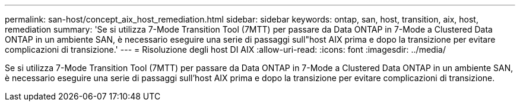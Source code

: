 ---
permalink: san-host/concept_aix_host_remediation.html 
sidebar: sidebar 
keywords: ontap, san, host, transition, aix, host, remediation 
summary: 'Se si utilizza 7-Mode Transition Tool (7MTT) per passare da Data ONTAP in 7-Mode a Clustered Data ONTAP in un ambiente SAN, è necessario eseguire una serie di passaggi sull"host AIX prima e dopo la transizione per evitare complicazioni di transizione.' 
---
= Risoluzione degli host DI AIX
:allow-uri-read: 
:icons: font
:imagesdir: ../media/


[role="lead"]
Se si utilizza 7-Mode Transition Tool (7MTT) per passare da Data ONTAP in 7-Mode a Clustered Data ONTAP in un ambiente SAN, è necessario eseguire una serie di passaggi sull'host AIX prima e dopo la transizione per evitare complicazioni di transizione.
